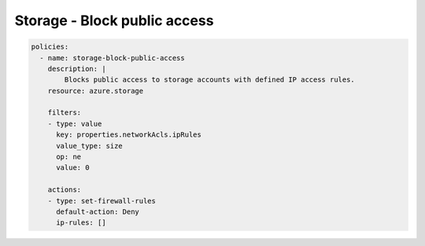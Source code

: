 Storage - Block public access
=============================

.. code-block:: yaml

    policies:
      - name: storage-block-public-access
        description: |
            Blocks public access to storage accounts with defined IP access rules.
        resource: azure.storage
        
        filters:
        - type: value
          key: properties.networkAcls.ipRules
          value_type: size
          op: ne
          value: 0

        actions:
        - type: set-firewall-rules
          default-action: Deny
          ip-rules: []
